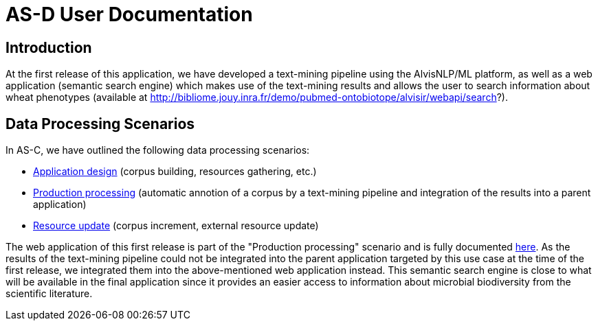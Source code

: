 = AS-D User Documentation

== Introduction

At the first release of this application, we have developed a text-mining pipeline using the AlvisNLP/ML platform, as well as a web application (semantic search engine) which makes use of the text-mining results and allows the user to search information about wheat phenotypes (available at http://bibliome.jouy.inra.fr/demo/pubmed-ontobiotope/alvisir/webapi/search?).

== Data Processing Scenarios

In AS-C, we have outlined the following data processing scenarios:

* <<application_design.adoc#, Application design>> (corpus building, resources gathering, etc.)
* <<production_processing.adoc#, Production processing>> (automatic annotion of a corpus by a text-mining pipeline and integration of the results into a parent application)
* <<resource_update.adoc#, Resource update>> (corpus increment, external resource update)

The web application of this first release is part of the "Production processing" scenario and is fully documented <<web_app_doc.adoc#, here>>. As the results of the text-mining pipeline could not be integrated into the parent application targeted by this use case at the time of the first release, we integrated them into the above-mentioned web application instead. This semantic search engine is close to what will be available in the final application since it provides an easier access to information about microbial biodiversity from the scientific literature.  
